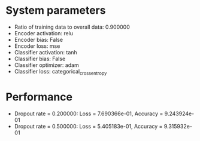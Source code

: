 #+STARTUP: showall
* System parameters
  - Ratio of training data to overall data: 0.900000
  - Encoder activation: relu
  - Encoder bias: False
  - Encoder loss: mse
  - Classifier activation: tanh
  - Classifier bias: False
  - Classifier optimizer: adam
  - Classifier loss: categorical_crossentropy
* Performance
  - Dropout rate = 0.200000: Loss = 7.690366e-01, Accuracy = 9.243924e-01
  - Dropout rate = 0.500000: Loss = 5.405183e-01, Accuracy = 9.315932e-01
